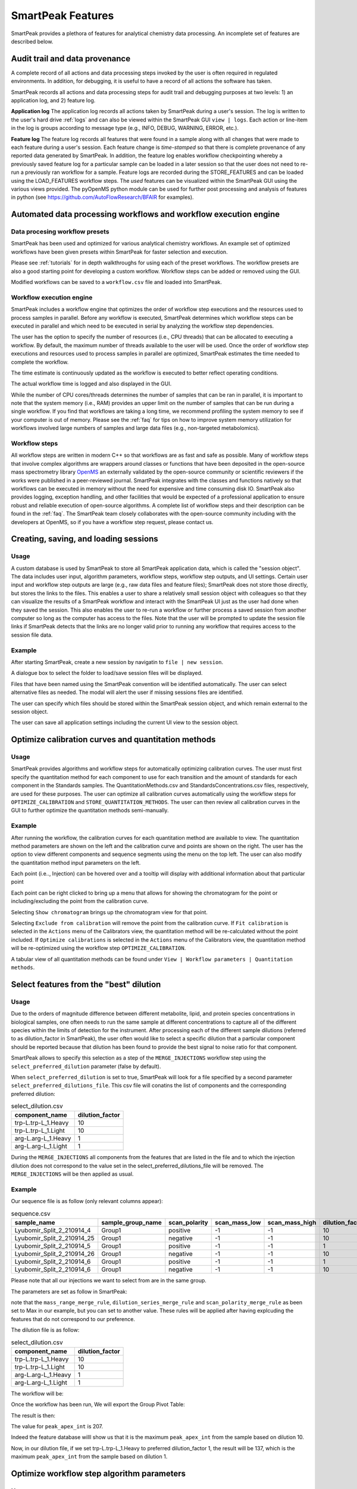 SmartPeak Features
=============================================================================

SmartPeak provides a plethora of features for analytical chemistry data processing.
An incomplete set of features are described below.

Audit trail and data provenance
-----------------------------------------------------------------------------

A complete record of all actions and data processing steps invoked by the user is often required in regulated environments.
In addition, for debugging, it is useful to have a record of all actions the software has taken.

SmartPeak records all actions and data processing steps for audit trail and debugging purposes at two levels: 1) an application log, and 2) feature log.

**Application log**
The application log records all actions taken by SmartPeak during a user's session.  
The log is written to the user's hard drive :ref:`logs` and can also be viewed within the SmartPeak GUI ``view | logs``.  
Each action or line-item in the log is groups according to message type (e.g., INFO, DEBUG, WARNING, ERROR, etc.).

**Feature log**
The feature log records all features that were found in a sample along with all changes that were made to each feature during a user's session.  
Each feature change is `time-stamped` so that there is complete provenance of any reported data generated by SmartPeak.  
In addition, the feature log enables workflow checkpointing whereby a previously saved feature log for a particular sample can be loaded in a later session so that the user does not need to re-run a previously ran workflow for a sample.  
Feature logs are recorded during the STORE_FEATURES and can be loaded using the LOAD_FEATURES workflow steps.  
The `used` features can be visualized within the SmartPeak GUI using the various views provided.  
The pyOpenMS python module can be used for further post processing and analysis of features in python (see https://github.com/AutoFlowResearch/BFAIR for examples).

Automated data processing workflows and workflow execution engine
-----------------------------------------------------------------------------

Data procesing workflow presets
~~~~~~~~~~~~~~~~~~~~~~~~~~~~~~~

SmartPeak has been used and optimized for various analytical chemistry workflows.
An example set of optimized workflows have been given presets within SmartPeak for faster selection and execution.

.. image:: ../images/workflow_presets.png

Please see :ref:`tutorials` for in depth walkthroughs for using each of the preset workflows.
The workflow presets are also a good starting point for developing a custom workflow.
Workflow steps can be added or removed using the GUI.

.. image:: ../images/workflow_add_step.png

Modified workflows can be saved to a ``workflow.csv`` file and loaded into SmartPeak.

.. image:: ../images/workflow_save.png

Workflow execution engine
~~~~~~~~~~~~~~~~~~~~~~~~~

SmartPeak includes a workflow engine that optimizes the order of workflow step executions and the resources used to process samples in parallel.
Before any workflow is executed, SmartPeak determines which workflow steps can be executed in parallel and which need to be executed in serial by analyzing the workflow step dependencies.

.. image:: ../images/workflow_optimized.png

The user has the option to specify the number of resources (i.e., CPU threads) that can be allocated to executing a workflow.
By default, the maximum number of threads available to the user will be used.
Once the order of workflow step executions and resources used to process samples in parallel are optimized, SmartPeak estimates the time needed to complete the workflow.

.. image:: ../images/workflow_estimate_0.png

The time estimate is continuously updated as the workflow is executed to better reflect operating conditions.

.. image:: ../images/workflow_estimate_1.png

The actual workflow time is logged and also displayed in the GUI.

.. image:: ../images/workflow_estimate_2.png

While the number of CPU cores/threads determines the number of samples that can be ran in parallel, it is important to note that the system memory (i.e., RAM) provides an upper limit on the number of samples that can be run during a single workflow.
If you find that workflows are taking a long time, we recommend profiling the system memory to see if your computer is out of memory.
Please see the :ref:`faq` for tips on how to improve system memory utilization for workflows involved large numbers of samples and large data files (e.g., non-targeted metabolomics).

Workflow steps
~~~~~~~~~~~~~~

All workflow steps are written in modern C++ so that workflows are as fast and safe as possible.
Many of workflow steps that involve complex algorithms are wrappers around classes or functions that have been deposited in the open-source mass spectrometry library `OpenMS <https://github.com/OpenMS/OpenMS>`_ an externally validated by the open-source community or scientific reviewers if the works were published in a peer-reviewed journal.
SmartPeak integrates with the classes and functions natively so that workflows can be executed in memory without the need for expensive and time consuming disk IO.
SmartPeak also provides logging, exception handling, and other facilities that would be expected of a professional application to ensure robust and reliable execution of open-source algorithms.
A complete list of workflow steps and their description can be found in the :ref:`faq`.
The SmartPeak team closely collaborates with the open-source community including with the developers at OpenMS, so if you have a workflow step request, please contact us.

Creating, saving, and loading sessions
-----------------------------------------------------------------------------

Usage
~~~~~

A custom database is used by SmartPeak to store all SmartPeak application data, which is called the "session object".
The data includes user input, algorithm parameters, workflow steps, workflow step outputs, and UI settings.
Certain user input and workflow step outputs are large (e.g., raw data files and feature files); SmartPeak does not store those directly, but stores the links to the files.
This enables a user to share a relatively small session object with colleagues so that they can visualize the results of a SmartPeak workflow and interact with the SmartPeak UI just as the user had done when they saved the session.
This also enables the user to re-run a workflow or further process a saved session from another computer so long as the computer has access to the files.
Note that the user will be prompted to update the session file links if SmartPeak detects that the links are no longer valid prior to running any workflow that requires access to the session file data.

Example
~~~~~~~

After starting SmartPeak, create a new session by navigatin to ``file | new session``.

.. image:: ../images/new_load_session.png

A dialogue box to select the folder to load/save session files will be displayed.

.. image:: ../images/create_session.png

Files that have been named using the SmartPeak convention will be identified automatically.
The user can select alternative files as needed.
The modal will alert the user if missing sessions files are identified.

.. image:: ../images/session_files.png

The user can specify which files should be stored within the SmartPeak session object, and which remain external to the session object.

.. image:: ../images/session_external_internal.png

The user can save all application settings including the current UI view to the session object.

.. image:: ../images/save_session.png

Optimize calibration curves and quantitation methods
-----------------------------------------------------------------------------

Usage
~~~~~

SmartPeak provides algorithms and workflow steps for automatically optimizing calibration curves.
The user must first specify the quantitation method for each component to use for each transition and the amount of standards for each component in the Standards samples.
The QuantitationMethods.csv and StandardsConcentrations.csv files, respectively, are used for these purposes.
The user can optimize all calibration curves automatically using the workflow steps for ``OPTIMIZE_CALIBRATION`` and ``STORE_QUANTITATION_METHODS``.
The user can then review all calibration curves in the GUI to further optimize the quantitation methods semi-manually.

Example
~~~~~~~

After running the workflow, the calibration curves for each quantitation method are available to view.
The quantitation method parameters are shown on the left and the calibration curve and points are shown on the right.
The user has the option to view different components and sequence segments using the menu on the top left.
The user can also modify the quantitation method input parameters on the left.

.. image:: ../images/calibrators.png

Each point (i.e.., Injection) can be hovered over and a tooltip will display with additional information about that particular point

.. image:: ../images/calibrators_tooltip.png

Each point can be right clicked to bring up a menu that allows for showing the chromatogram for the point or including/excluding the point from the calibration curve.

.. image:: ../images/calibrators_chromatogram_select.png

Selecting ``Show chromatogram`` brings up the chromatogram view for that point.

.. image:: ../images/calibrators_chromatogram.png

Selecting ``Exclude from calibration`` will remove the point from the calibration curve.
If ``Fit calibration`` is selected in the ``Actions`` menu of the Calibrators view, the quantitation method will be re-calculated without the point included.
If ``Optimize calibrations`` is selected in the ``Actions`` menu of the Calibrators view, the quantitation method will be re-optimized using the workflow step ``OPTIMIZE_CALIBRATION``.

.. image:: ../images/calibrators_refit.png

A tabular view of all quantitation methods can be found under ``View | Workflow parameters | Quantitation methods``.

.. image:: ../images/calibrators_quant_methods.png

Select features from the "best" dilution
-----------------------------------------------------------------------------

Usage
~~~~~

Due to the orders of magnitude difference between different metabolite, lipid, and protein species concentrations in biological samples, one often needs to run the same sample at different concentrations to capture all of the different species within the limits of detection for the instrument.
After processing each of the different sample dilutions (referred to as dilution_factor in SmartPeak), the user often would like to select a specific dilution that a particular component should be reported because that dilution has been found to provide the best signal to noise ratio for that component.

SmartPeak allows to specify this selection as a step of the ``MERGE_INJECTIONS`` workflow step using the ``select_preferred_dilution`` parameter (false by default).

When ``select_preferred_dilution`` is set to true, SmartPeak will look for a file specified by a second parameter ``select_preferred_dilutions_file``. This csv file will conatins the list of components and the corresponding preferred dilution:

.. list-table:: select_dilution.csv
  :header-rows: 1

  * - component_name
    - dilution_factor
  * - trp-L.trp-L_1.Heavy
    - 10
  * - trp-L.trp-L_1.Light
    - 10
  * - arg-L.arg-L_1.Heavy
    - 1
  * - arg-L.arg-L_1.Light
    - 1

During the ``MERGE_INJECTIONS`` all components from the features that are listed in the file and to which the injection dilution does not correspond to the value set in the select_preferred_dilutions_file will be removed. The ``MERGE_INJECTIONS`` will be then applied as usual.

Example
~~~~~~~

Our sequence file is as follow (only relevant columns appear):

.. list-table:: sequence.csv
  :header-rows: 1

  * - sample_name
    - sample_group_name
    - scan_polarity
    - scan_mass_low
    - scan_mass_high
    - dilution_factor
  * - Lyubomir_Split_2_210914_4
    - Group1
    - positive
    - -1
    - -1
    - 10
  * - Lyubomir_Split_2_210914_25
    - Group1
    - negative
    - -1
    - -1
    - 10
  * - Lyubomir_Split_2_210914_5
    - Group1
    - positive
    - -1
    - -1
    - 1
  * - Lyubomir_Split_2_210914_26
    - Group1
    - negative
    - -1
    - -1
    - 10
  * - Lyubomir_Split_2_210914_6
    - Group1
    - positive
    - -1
    - -1
    - 1
  * - Lyubomir_Split_2_210914_6
    - Group1
    - negative
    - -1
    - -1
    - 10

Please note that all our injections we want to select from are in the same group.

The parameters are set as follow in SmartPeak:

.. image:: ../images/select_dilutions_parameters.png

note that the ``mass_range_merge_rule``, ``dilution_series_merge_rule`` and ``scan_polarity_merge_rule`` as been set to Max in our example, but you can set to another value. These rules will be applied after having explcuding the features that do not correspond to our preference.

The dilution file is as follow:

.. list-table:: select_dilution.csv
  :header-rows: 1

  * - component_name
    - dilution_factor
  * - trp-L.trp-L_1.Heavy
    - 10
  * - trp-L.trp-L_1.Light
    - 10
  * - arg-L.arg-L_1.Heavy
    - 1
  * - arg-L.arg-L_1.Light
    - 1

The workflow will be:

.. image:: ../images/select_dilutions_workflow.png

Once the workflow has been run, We will export the Group Pivot Table:

.. image:: ../images/select_dilutions_export.png

The result is then:

.. image:: ../images/select_dilutions_result.png

The value for ``peak_apex_int`` is 207.

Indeed the feature database willl show us that it is the maximum ``peak_apex_int`` from the sample based on dilution 10.

.. image:: ../images/select_dilutions_featuresdb.png

Now, in our dilution file, if we set trp-L.trp-L_1.Heavy to preferred dilution_factor 1, the result will be 137, which is the maximum ``peak_apex_int`` from the sample based on dilution 1.

Optimize workflow step algorithm parameters
-----------------------------------------------------------------------------

Usage
~~~~~

The algorithms behind each workflow step can be optimized and fine-tuned for each particular use case.
The parameters used in a workflow can be viewed and modified through ``View | Workflow settings | Parameters``.

.. image:: ../images/workflow_parameters_view.png

The parameters that have been specified by the user are shown in white, defaults not set by the user are shown in grey, and unused paramters are shown in blue.
Hovering over the name of the parameter displays a tooltip that provides a brief explanation of what the paramter does.

.. image:: ../images/workflow_parameters_edit.png

Example 1: Debug feature picking, selection, and filtering (and acquisition methods)
~~~~~~~~~~~~~~~~~~~~~~~~~~~~~~~~~~~~~~~~~~~~~~~~~~~~~~~~~~~~~~~~~~~~~~~~~~~~~~~~~~~~

.. todo::
    Provide an example.

Example 2: Debug automated QC/QA of workflows
~~~~~~~~~~~~~~~~~~~~~~~~~~~~~~~~~~~~~~~~~~~~~

Example
~~~~~~~

.. todo::
    Provide an example.